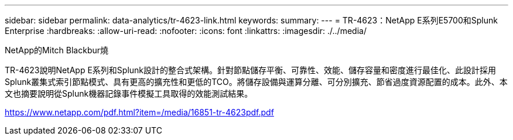 ---
sidebar: sidebar 
permalink: data-analytics/tr-4623-link.html 
keywords:  
summary:  
---
= TR-4623：NetApp E系列E5700和Splunk Enterprise
:hardbreaks:
:allow-uri-read: 
:nofooter: 
:icons: font
:linkattrs: 
:imagesdir: ./../media/


NetApp的Mitch Blackbur燒

TR-4623說明NetApp E系列和Splunk設計的整合式架構。針對節點儲存平衡、可靠性、效能、儲存容量和密度進行最佳化、此設計採用Splunk叢集式索引節點模式、具有更高的擴充性和更低的TCO。將儲存設備與運算分離、可分別擴充、節省過度資源配置的成本。此外、本文也摘要說明從Splunk機器記錄事件模擬工具取得的效能測試結果。

link:https://www.netapp.com/pdf.html?item=/media/16851-tr-4623pdf.pdf["https://www.netapp.com/pdf.html?item=/media/16851-tr-4623pdf.pdf"^]
